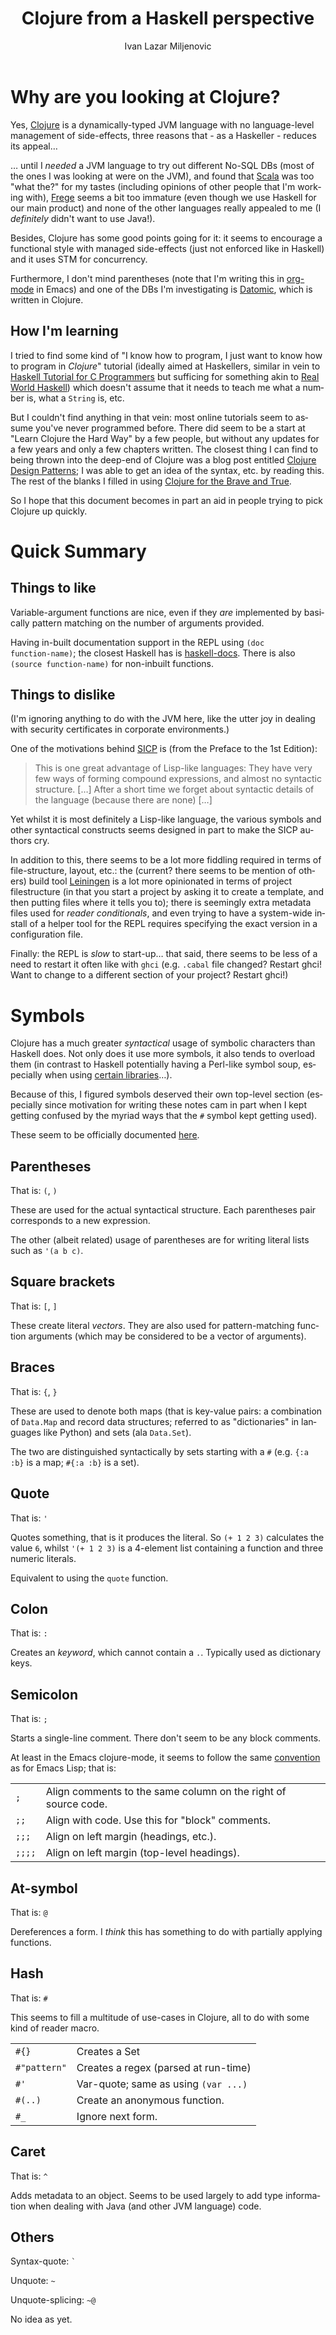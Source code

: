 #+TITLE:  Clojure from a Haskell perspective
#+AUTHOR: Ivan Lazar Miljenovic
#+EMAIL:  Ivan.Miljenovic@gmail.com
#+LANGUAGE: en
#+STARTUP: showall

* Why are you looking at Clojure?

Yes, [[http://clojure.org/][Clojure]] is a dynamically-typed JVM language with no
language-level management of side-effects, three reasons that - as a
Haskeller - reduces its appeal...

... until I /needed/ a JVM language to try out different No-SQL DBs
(most of the ones I was looking at were on the JVM), and found that
[[http://www.scala-lang.org/][Scala]] was too "what the?" for my tastes (including opinions of other
people that I'm working with), [[https://github.com/Frege/frege][Frege]] seems a bit too immature (even
though we use Haskell for our main product) and none of the other
languages really appealed to me (I /definitely/ didn't want to use
Java!).

Besides, Clojure has some good points going for it: it seems to
encourage a functional style with managed side-effects (just not
enforced like in Haskell) and it uses STM for concurrency.

Furthermore, I don't mind parentheses (note that I'm writing this in
[[http://orgmode.org/][org-mode]] in Emacs) and one of the DBs I'm investigating is [[http://www.datomic.com/][Datomic]],
which is written in Clojure.

** How I'm learning

I tried to find some kind of "I know how to program, I just want to
know how to program in /Clojure/" tutorial (ideally aimed at
Haskellers, similar in vein to [[https://wiki.haskell.org/Haskell_Tutorial_for_C_Programmers][Haskell Tutorial for C Programmers]] but
sufficing for something akin to [[http://book.realworldhaskell.org/][Real World Haskell]]) which doesn't
assume that it needs to teach me what a number is, what a ~String~ is,
etc.

But I couldn't find anything in that vein: most online tutorials seem
to assume you've never programmed before.  There did seem to be a
start at "Learn Clojure the Hard Way" by a few people, but without any
updates for a few years and only a few chapters written.  The closest
thing I can find to being thrown into the deep-end of Clojure was a
blog post entitled [[http://mishadoff.com/blog/clojure-design-patterns/][Clojure Design Patterns]]; I was able to get an idea
of the syntax, etc. by reading this.  The rest of the blanks I filled
in using [[http://www.braveclojure.com/][Clojure for the Brave and True]].

So I hope that this document becomes in part an aid in people trying
to pick Clojure up quickly.


* Quick Summary

** Things to like

Variable-argument functions are nice, even if they /are/ implemented
by basically pattern matching on the number of arguments provided.

Having in-built documentation support in the REPL using ~(doc
function-name)~; the closest Haskell has is [[http://hackage.haskell.org/package/haskell-docs][haskell-docs]].  There is
also ~(source function-name)~ for non-inbuilt functions.

** Things to dislike

(I'm ignoring anything to do with the JVM here, like the utter joy in
dealing with security certificates in corporate environments.)

One of the motivations behind [[https://en.wikipedia.org/wiki/Structure_and_Interpretation_of_Computer_Programs][SICP]] is (from the Preface to the 1st Edition):

#+BEGIN_QUOTE
This is one great advantage of Lisp-like languages: They have very few
ways of forming compound expressions, and almost no syntactic
structure. [...] After a short time we forget about syntactic details
of the language (because there are none) [...]
#+END_QUOTE

Yet whilst it is most definitely a Lisp-like language, the various
symbols and other syntactical constructs seems designed in part to
make the SICP authors cry.

In addition to this, there seems to be a lot more fiddling required in
terms of file-structure, layout, etc.: the (current? there seems to be
mention of others) build tool [[http://leiningen.org/][Leiningen]] is a lot more opinionated in
terms of project filestructure (in that you start a project by asking
it to create a template, and then putting files where it tells you
to); there is seemingly extra metadata files used for /reader
conditionals/, and even trying to have a system-wide install of a
helper tool for the REPL requires specifying the exact version in a
configuration file.

Finally: the REPL is /slow/ to start-up... that said, there seems to
be less of a need to restart it often like with =ghci= (e.g. ~.cabal~
file changed? Restart ghci!  Want to change to a different section of
your project? Restart ghci!)

* Symbols

Clojure has a much greater /syntactical/ usage of symbolic characters
than Haskell does.  Not only does it use more symbols, it also tends
to overload them (in contrast to Haskell potentially having a
Perl-like symbol soup, especially when using [[http://hackage.haskell.org/package/lens][certain libraries]]...).

Because of this, I figured symbols deserved their own top-level
section (especially since motivation for writing these notes cam in
part when I kept getting confused by the myriad ways that the ~#~
symbol kept getting used).

These seem to be officially documented [[http://www.clojure.org/reference/reader#_symbols][here]].

** Parentheses

That is: ~(~, ~)~

These are used for the actual syntactical structure.  Each parentheses
pair corresponds to a new expression.

The other (albeit related) usage of parentheses are for writing
literal lists such as ~'(a b c)~.

** Square brackets

That is: ~[~, ~]~

These create literal /vectors/.  They are also used for
pattern-matching function arguments (which may be considered to be a
vector of arguments).

** Braces

That is: ~{~, ~}~

These are used to denote both maps (that is key-value pairs: a
combination of ~Data.Map~ and record data structures; referred to as
"dictionaries" in languages like Python) and sets (ala ~Data.Set~).

The two are distinguished syntactically by sets starting with a ~#~
(e.g. ~{:a :b}~ is a map; ~#{:a :b}~ is a set).

** Quote

That is: ~'~

Quotes something, that is it produces the literal.  So ~(+ 1 2 3)~
calculates the value ~6~, whilst ~'(+ 1 2 3)~ is a 4-element list
containing a function and three numeric literals.

Equivalent to using the ~quote~ function.

** Colon

That is: ~:~

Creates an /keyword/, which cannot contain a ~.~.  Typically used as
dictionary keys.

** Semicolon

That is: ~;~

Starts a single-line comment.  There don't seem to be any block
comments.

At least in the Emacs clojure-mode, it seems to follow the same
[[https://www.gnu.org/software/emacs/manual/html_node/elisp/Comment-Tips.html][convention]] as for Emacs Lisp; that is:

| ~;~    | Align comments to the same column on the right of source code. |
| ~;;~   | Align with code.  Use this for "block" comments.               |
| ~;;;~  | Align on left margin (headings, etc.).                         |
| ~;;;;~ | Align on left margin (top-level headings).                     |

** At-symbol

That is: ~@~

Dereferences a form.  I /think/ this has something to do with
partially applying functions.

** Hash

That is: ~#~

This seems to fill a multitude of use-cases in Clojure, all to do with
some kind of reader macro.

| ~#{}~        | Creates a Set                        |
| ~#"pattern"~ | Creates a regex (parsed at run-time) |
| ~#'~         | Var-quote; same as using =(var ...)= |
| ~#(..)~      | Create an anonymous function.        |
| ~#_~         | Ignore next form.                    |

** Caret

That is: ~^~

Adds metadata to an object.  Seems to be used largely to add type
information when dealing with Java (and other JVM language) code.

** Others

Syntax-quote: ~`~

Unquote: =~=

Unquote-splicing: =~@=

No idea as yet.
